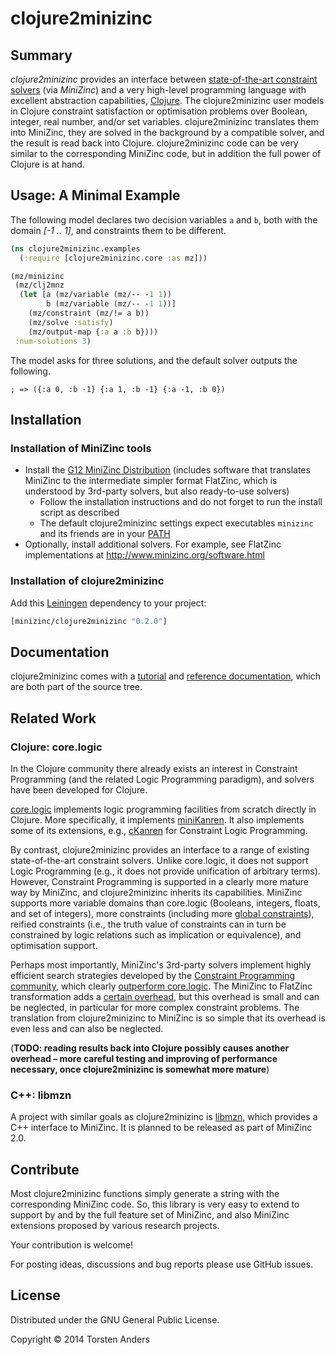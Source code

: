 * clojure2minizinc

** Summary

   /clojure2minizinc/ provides an interface between [[http://www.minizinc.org/software.html][state-of-the-art constraint solvers]] (via [[www.minizinc.org][MiniZinc]]) and a very high-level programming language with excellent abstraction capabilities, [[http://clojure.org][Clojure]]. The clojure2minizinc user models in Clojure constraint satisfaction or optimisation problems over Boolean, integer, real number, and/or set variables. clojure2minizinc translates them into MiniZinc, they are solved in the background by a compatible solver, and the result is read back into Clojure. clojure2minizinc code can be very similar to the corresponding MiniZinc code, but in addition the full power of Clojure is at hand. 


** Usage: A Minimal Example 

   The following model declares two decision variables =a= and =b=, both with the domain /[-1 .. 1]/, and constraints them to be different.  

#+begin_src clojure :results silent
(ns clojure2minizinc.examples
  (:require [clojure2minizinc.core :as mz]))  

(mz/minizinc 
 (mz/clj2mnz
  (let [a (mz/variable (mz/-- -1 1)) 
        b (mz/variable (mz/-- -1 1))]
    (mz/constraint (mz/!= a b))
    (mz/solve :satisfy)
    (mz/output-map {:a a :b b})))
 :num-solutions 3)
#+end_src

   The model asks for three solutions, and the default solver outputs the following.

   =; => ({:a 0, :b -1} {:a 1, :b -1} {:a -1, :b 0})=


** Installation 

*** Installation of MiniZinc tools

     - Install the [[http://www.minizinc.org/g12distrib.html][G12 MiniZinc Distribution]] (includes software that translates MiniZinc to the intermediate simpler format FlatZinc, which is understood by 3rd-party solvers, but also ready-to-use solvers)
       - Follow the installation instructions and do not forget to run the install script as described
       - The default clojure2minizinc settings expect executables =minizinc= and its friends are in your [[http://en.wikipedia.org/wiki/PATH_(variable)][PATH]]

     - Optionally, install additional solvers. For example, see FlatZinc implementations at http://www.minizinc.org/software.html


*** Installation of clojure2minizinc

   Add this [[https://github.com/technomancy/leiningen/blob/stable/doc/TUTORIAL.md][Leiningen]] dependency to your project:

#+begin_src clojure :results silent
[minizinc/clojure2minizinc "0.2.0"]
#+end_src

# [![Clojars Project](http://clojars.org/minizinc/clojure2minizinc/latest-version.svg)](http://clojars.org/minizinc/clojure2minizinc)


** Documentation
   
   clojure2minizinc comes with a [[http://tanders.github.io/clojure2minizinc/tutorial.html][tutorial]] and [[http://tanders.github.io/clojure2minizinc/reference/clojure2minizinc.core.html][reference documentation]], which are both part of the source tree. 


** Related Work

*** Clojure: core.logic
# Existing Clojure Constraint Systems

In the Clojure community there already exists an interest in Constraint Programming (and the related Logic Programming paradigm), and solvers have been developed for Clojure.

[[https://github.com/clojure/core.logic][core.logic]] implements logic programming facilities from scratch directly in Clojure. More specifically, it implements [[http://minikanren.org][miniKanren]]. It also implements some of its extensions, e.g., [[https://github.com/calvis/cKanren][cKanren]] for Constraint Logic Programming. 

By contrast, clojure2minizinc provides an interface to a range of existing state-of-the-art constraint solvers. Unlike core.logic, it does not support Logic Programming (e.g., it does not provide unification of arbitrary terms). However, Constraint Programming is supported in a clearly more mature way by MiniZinc, and clojure2minizinc inherits its capabilities. MiniZinc supports more variable domains than core.logic (Booleans, integers, floats, and set of integers), more constraints (including more [[http://www.minizinc.org/downloads/doc-1.6/mzn-globals.html][global constraints]]), reified constraints (i.e., the truth value of constraints can in turn be constrained by logic relations such as implication or equivalence), and optimisation support.

Perhaps most importantly, MiniZinc's 3rd-party solvers implement highly efficient search strategies developed by the [[http://www.a4cp.org/events/cp-conference-series][Constraint Programming community]], which clearly [[https://github.com/clojure/core.logic/wiki/External-solvers][outperform core.logic]]. The MiniZinc to FlatZinc transformation adds a [[http://citeseerx.ist.psu.edu/viewdoc/download?doi=10.1.1.91.271&rep=rep1&type=pdf][certain overhead]], but this overhead is small and can be neglected, in particular for more complex constraint problems. The translation from clojure2minizinc to MiniZinc is so simple that its overhead is even less and can also be neglected.

(*TODO: reading results back into Clojure possibly causes another overhead -- more careful testing and improving of performance necessary, once clojure2minizinc is somewhat more mature*)


*** C++: libmzn

  A project with similar goals as clojure2minizinc is [[http://cp2013.a4cp.org/sites/default/files/uploads/cospel2013_submission_7.pdf][libmzn]], which provides a C++ interface to MiniZinc. It is planned to be released as part of MiniZinc 2.0. 
 

** Contribute

   Most clojure2minizinc functions simply generate a string with the corresponding MiniZinc code. So, this library is very easy to extend to support by and by the full feature set of MiniZinc, and also MiniZinc extensions proposed by various research projects.
   
   Your contribution is welcome! 
 
   For posting ideas, discussions and bug reports please use GitHub issues.

#    If you need help, use Stack Overflow under the tag =minizinc=.

   
** License

   Distributed under the GNU General Public License.

   Copyright © 2014 Torsten Anders

